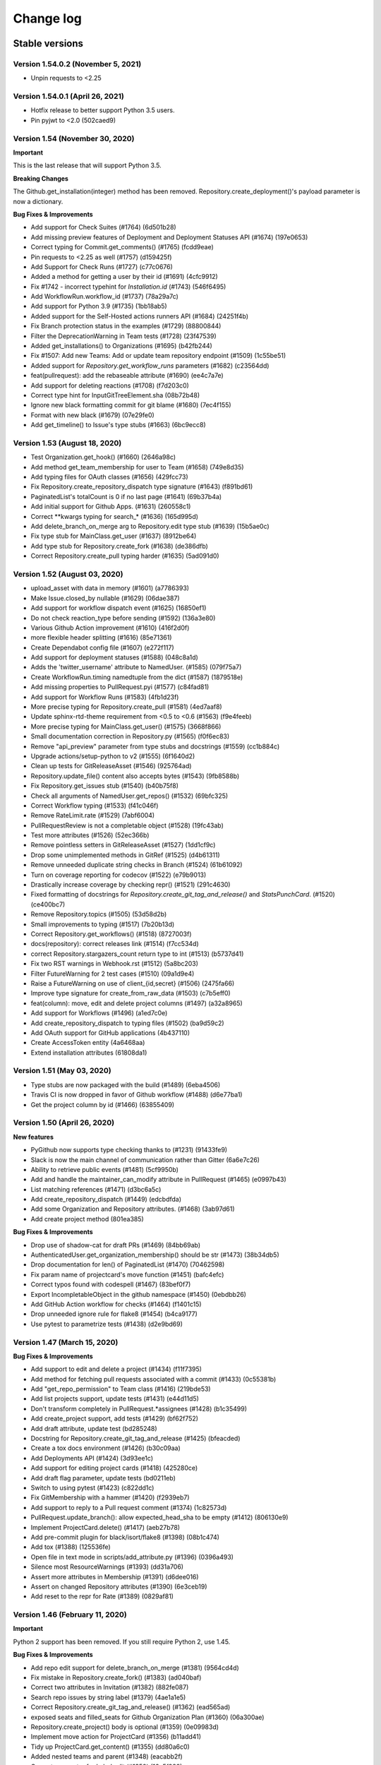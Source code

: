 Change log
==========

Stable versions
~~~~~~~~~~~~~~~

Version 1.54.0.2 (November 5, 2021)
-----------------------------------

* Unpin requests to <2.25

Version 1.54.0.1 (April 26, 2021)
-----------------------------------

* Hotfix release to better support Python 3.5 users.
* Pin pyjwt to <2.0 (502caed9)

Version 1.54 (November 30, 2020)
-----------------------------------
**Important**

This is the last release that will support Python 3.5.

**Breaking Changes**

The Github.get_installation(integer) method has been removed.
Repository.create_deployment()'s payload parameter is now a dictionary.

**Bug Fixes & Improvements**

* Add support for Check Suites (#1764) (6d501b28)
* Add missing preview features of Deployment and Deployment Statuses API (#1674) (197e0653)
* Correct typing for Commit.get_comments() (#1765) (fcdd9eae)
* Pin requests to <2.25 as well (#1757) (d159425f)
* Add Support for Check Runs (#1727) (c77c0676)
* Added a method for getting a user by their id (#1691) (4cfc9912)
* Fix #1742 - incorrect typehint for `Installation.id` (#1743) (546f6495)
* Add WorkflowRun.workflow_id (#1737) (78a29a7c)
* Add support for Python 3.9 (#1735) (1bb18ab5)
* Added support for the Self-Hosted actions runners API (#1684) (24251f4b)
* Fix Branch protection status in the examples (#1729) (88800844)
* Filter the DeprecationWarning in Team tests (#1728) (23f47539)
* Added get_installations() to Organizations (#1695) (b42fb244)
* Fix #1507: Add new Teams: Add or update team repository endpoint (#1509) (1c55be51)
* Added support for `Repository.get_workflow_runs` parameters (#1682) (c23564dd)
* feat(pullrequest): add the rebaseable attribute (#1690) (ee4c7a7e)
* Add support for deleting reactions (#1708) (f7d203c0)
* Correct type hint for InputGitTreeElement.sha (08b72b48)
* Ignore new black formatting commit for git blame (#1680) (7ec4f155)
* Format with new black (#1679) (07e29fe0)
* Add get_timeline() to Issue's type stubs (#1663) (6bc9ecc8)

Version 1.53 (August 18, 2020)
-----------------------------------

* Test Organization.get_hook() (#1660) (2646a98c)
* Add method get_team_membership for user to Team  (#1658) (749e8d35)
* Add typing files for OAuth classes (#1656) (429fcc73)
* Fix Repository.create_repository_dispatch type signature (#1643) (f891bd61)
* PaginatedList's totalCount is 0 if no last page (#1641) (69b37b4a)
* Add initial support for Github Apps. (#1631) (260558c1)
* Correct **kwargs typing for search_* (#1636) (165d995d)
* Add delete_branch_on_merge arg to Repository.edit type stub (#1639) (15b5ae0c)
* Fix type stub for MainClass.get_user (#1637) (8912be64)
* Add type stub for Repository.create_fork (#1638) (de386dfb)
* Correct Repository.create_pull typing harder (#1635) (5ad091d0)

Version 1.52 (August 03, 2020)
-----------------------------------

* upload_asset with data in memory (#1601) (a7786393)
* Make Issue.closed_by nullable (#1629) (06dae387)
* Add support for workflow dispatch event (#1625) (16850ef1)
* Do not check reaction_type before sending (#1592) (136a3e80)
* Various Github Action improvement (#1610) (416f2d0f)
* more flexible header splitting (#1616) (85e71361)
* Create Dependabot config file (#1607) (e272f117)
* Add support for deployment statuses (#1588) (048c8a1d)
* Adds the 'twitter_username' attribute to NamedUser. (#1585) (079f75a7)
* Create WorkflowRun.timing namedtuple from the dict (#1587) (1879518e)
* Add missing properties to PullRequest.pyi (#1577) (c84fad81)
* Add support for Workflow Runs (#1583) (4fb1d23f)
* More precise typing for Repository.create_pull (#1581) (4ed7aaf8)
* Update sphinx-rtd-theme requirement from <0.5 to <0.6 (#1563) (f9e4feeb)
* More precise typing for MainClass.get_user() (#1575) (3668f866)
* Small documentation correction in Repository.py (#1565) (f0f6ec83)
* Remove "api_preview" parameter from type stubs and docstrings
  (#1559) (cc1b884c)
* Upgrade actions/setup-python to v2 (#1555) (6f1640d2)
* Clean up tests for GitReleaseAsset (#1546) (925764ad)
* Repository.update_file() content also accepts bytes (#1543) (9fb8588b)
* Fix Repository.get_issues stub (#1540) (b40b75f8)
* Check all arguments of NamedUser.get_repos() (#1532) (69bfc325)
* Correct Workflow typing (#1533) (f41c046f)
* Remove RateLimit.rate (#1529) (7abf6004)
* PullRequestReview is not a completable object (#1528) (19fc43ab)
* Test more attributes (#1526) (52ec366b)
* Remove pointless setters in GitReleaseAsset (#1527) (1dd1cf9c)
* Drop some unimplemented methods in GitRef (#1525) (d4b61311)
* Remove unneeded duplicate string checks in Branch (#1524) (61b61092)
* Turn on coverage reporting for codecov (#1522) (e79b9013)
* Drastically increase coverage by checking repr() (#1521) (291c4630)
* Fixed formatting of docstrings for `Repository.create_git_tag_and_release()`
  and `StatsPunchCard`. (#1520) (ce400bc7)
* Remove Repository.topics (#1505) (53d58d2b)
* Small improvements to typing (#1517) (7b20b13d)
* Correct Repository.get_workflows() (#1518) (8727003f)
* docs(repository): correct releases link (#1514) (f7cc534d)
* correct Repository.stargazers_count return type to int (#1513) (b5737d41)
* Fix two RST warnings in Webhook.rst (#1512) (5a8bc203)
* Filter FutureWarning for 2 test cases (#1510) (09a1d9e4)
* Raise a FutureWarning on use of client_{id,secret} (#1506) (2475fa66)
* Improve type signature for create_from_raw_data (#1503) (c7b5eff0)
* feat(column): move, edit and delete project columns (#1497) (a32a8965)
* Add support for Workflows (#1496) (a1ed7c0e)
* Add create_repository_dispatch to typing files (#1502) (ba9d59c2)
* Add OAuth support for GitHub applications (4b437110)
* Create AccessToken entity (4a6468aa)
* Extend installation attributes (61808da1)

Version 1.51 (May 03, 2020)
-----------------------------------

* Type stubs are now packaged with the build (#1489) (6eba4506)
* Travis CI is now dropped in favor of Github workflow (#1488) (d6e77ba1)
* Get the project column by id (#1466) (63855409)

Version 1.50 (April 26, 2020)
-----------------------------------
**New features**

* PyGithub now supports type checking thanks to (#1231) (91433fe9)
* Slack is now the main channel of communication rather than Gitter (6a6e7c26)
* Ability to retrieve public events (#1481) (5cf9950b)
* Add and handle the maintainer_can_modify attribute in PullRequest (#1465) (e0997b43)
* List matching references (#1471) (d3bc6a5c)
* Add create_repository_dispatch (#1449) (edcbdfda)
* Add some Organization and Repository attributes. (#1468) (3ab97d61)
* Add create project method (801ea385)

**Bug Fixes & Improvements**

* Drop use of shadow-cat for draft PRs (#1469) (84bb69ab)
* AuthenticatedUser.get_organization_membership() should be str (#1473) (38b34db5)
* Drop documentation for len() of PaginatedList (#1470) (70462598)
* Fix param name of projectcard's move function (#1451) (bafc4efc)
* Correct typos found with codespell (#1467) (83bef0f7)
* Export IncompletableObject in the github namespace (#1450) (0ebdbb26)
* Add GitHub Action workflow for checks (#1464) (f1401c15)
* Drop unneeded ignore rule for flake8 (#1454) (b4ca9177)
* Use pytest to parametrize tests (#1438) (d2e9bd69)

Version 1.47 (March 15, 2020)
-----------------------------------
**Bug Fixes & Improvements**

* Add support to edit and delete a project (#1434) (f11f7395)
* Add method for fetching pull requests associated with a commit (#1433) (0c55381b)
* Add "get_repo_permission" to Team class (#1416) (219bde53)
* Add list projects support, update tests (#1431) (e44d11d5)
* Don't transform completely in PullRequest.*assignees (#1428) (b1c35499)
* Add create_project support, add tests (#1429) (bf62f752)
* Add draft attribute, update test (bd285248)
* Docstring for Repository.create_git_tag_and_release (#1425) (bfeacded)
* Create a tox docs environment (#1426) (b30c09aa)
* Add Deployments API (#1424) (3d93ee1c)
* Add support for editing project cards (#1418) (425280ce)
* Add draft flag parameter, update tests (bd0211eb)
* Switch to using pytest (#1423) (c822dd1c)
* Fix GitMembership with a hammer (#1420) (f2939eb7)
* Add support to reply to a Pull request comment (#1374) (1c82573d)
* PullRequest.update_branch(): allow expected_head_sha to be empty (#1412) (806130e9)
* Implement ProjectCard.delete() (#1417) (aeb27b78)
* Add pre-commit plugin for black/isort/flake8 (#1398) (08b1c474)
* Add tox (#1388) (125536fe)
* Open file in text mode in scripts/add_attribute.py (#1396) (0396a493)
* Silence most ResourceWarnings (#1393) (dd31a706)
* Assert more attributes in Membership (#1391) (d6dee016)
* Assert on changed Repository attributes (#1390) (6e3ceb19)
* Add reset to the repr for Rate (#1389) (0829af81)

Version 1.46 (February 11, 2020)
-----------------------------------
**Important**

Python 2 support has been removed. If you still require Python 2, use 1.45.

**Bug Fixes & Improvements**

* Add repo edit support for delete_branch_on_merge (#1381) (9564cd4d)
* Fix mistake in Repository.create_fork() (#1383) (ad040baf)
* Correct two attributes in Invitation (#1382) (882fe087)
* Search repo issues by string label (#1379) (4ae1a1e5)
* Correct Repository.create_git_tag_and_release() (#1362) (ead565ad)
* exposed seats and filled_seats for Github Organization Plan (#1360) (06a300ae)
* Repository.create_project() body is optional (#1359) (0e09983d)
* Implement move action for ProjectCard (#1356) (b11add41)
* Tidy up ProjectCard.get_content() (#1355) (dd80a6c0)
* Added nested teams and parent (#1348) (eacabb2f)
* Correct parameter for Label.edit (#1350) (16e5f989)
* doc: example of Pull Request creation (#1344) (d5ad09ae)
* Fix PyPI wheel deployment (#1330) (4561930b)

Version 1.45 (December 29, 2019)
-----------------------------------
**Important**

* This is the last release of PyGithub that will support Python 2.

**Breaking Changes**

* Branch.edit_{user,team}_push_restrictions() have been removed
* The new API is:
  - Branch.add_{user,team}_push_restrictions() to add new members
  - Branch.replace_{user,team}_push_restrictions() to replace all members
  - Branch.remove_{user,team}_push_restrictions() to remove members
* The api_preview parameter to Github() has been removed.

**Bug Fixes & Improvements**

* Allow sha=None for InputGitTreeElement (#1327) (60464f65)
* Support github timeline events. (#1302) (732fd26a)
* Update link to GitHub Enterprise in README (#1324) (e1537f79)
* Cleanup travis config (#1322) (8189a538)
* Add support for update branch  (#1317) (baddb719)
* Refactor Logging tests (#1315) (b0ef1909)
* Fix rtd build (b797cac0)
* Add .git-blame-ignore-revs (573c674b)
* Apply black to whole codebase (#1303) (6ceb9e9a)
* Fix class used returning pull request comments (#1307) (f8e33620)
* Support for create_fork (#1306) (2ad51f35)
* Use Repository.get_contents() in tests (#1301) (e40768e0)
* Allow GithubObject.update() to be passed headers (#1300) (989b635e)
* Correct URL for assignees on PRs (#1296) (3170cafc)
* Use inclusive ordered comparison for 'parameterized' requirement (#1281) (fb19d2f2)
* Deprecate Repository.get_dir_contents() (#1285) (21e89ff1)
* Apply some polish to manage.sh (#1284) (3a723252)

Version 1.44.1 (November 07, 2019)
-----------------------------------

* Add Python 3.8 to classifiers list (#1280) (fec6034a)
* Expand Topic class and add test coverage (#1252) (ac682742)
* Add support for team discussions (#1246) (#1249) (ec3c8d7b)
* Correct API for NamedUser.get_organization_membership (#1277) (077c80ba)
* Correct header check for 2FA required (#1274) (6ad592b1)
* Use replay framework for Issue142 test (#1271) (4d258d93)
* Sync httpretty version requirement with setup.py (#1265) (99d38468)
* Handle unicode strings when recording responses (#1253) (#1254) (faa1bbd6)
* Add assignee removal/addition support to PRs (#1241) (a163ba15)
* Check if the version is empty in manage.sh (#1268) (db294837)
* Encode content for {create,update}_file (#1267) (bc225f9d)
* Update changes.rst (#1263) (d7947d82)

Version 1.44 (October 19, 2019)
-----------------------------------
**New features**

* This version supports running under Python 3 directly, and the test suite
  passes under both 2.7 and recent 3.x's.

**Bug Fixes & Improvements**

* Stop ignoring unused imports and remove them (#1250) (a0765083)
* Bump httpretty to be a greater or equal to (#1262) (27092fb0)
* Add close all issues example (#1256) (13e2c7c7)
* Add six to install_requires (#1245) (a840a906)
* Implemented user organization membership. Added test case. (#1237) (e50420f7)
* Create DEPLOY.md (c9ed82b2)
* Support non-default URLs in GithubIntegration (#1229) (e33858a3)
* Cleanup try/except import in PaginatedList (#1228) (89c967bb)
* Add an IncompletableObject exception (#1227) (f91cbac2)
* Fix redundant int checks (#1226) (850da5af)
* Jump from notifications to related PRs/issues. (#1168) (020fbebc)
* Code review bodies are optional in some cases. (#1169) (b84d9b19)
* Update changes.rst (#1223) (2df7269a)
* Do not auto-close issues with high priority tag (ab27ba4d)
* Fix bug in repository create new file example PyGithub#1210 (#1211) (74cd6856)
* Remove more Python version specific code (#1193) (a0f01cf9)
* Drop use of assertEquals (#1194) (7bac694a)
* Fix PR review creation. (#1184) (e90cdab0)
* Add support to vulnerability alert and automated security fixes APIs (#1195) (8abd50e2)
* Delete Legacy submodule (#1192) (7ddb657d)
* Remove some uses of atLeastPython3 (#1191) (cca8e3a5)
* Run flake8 in Travis (#1163) (f93207b4)
* Fix directories for coverage in Travis (#1190) (657f87b5)
* Switch to using six (#1189) (dc2f2ad8)
* Update Repository.update_file() docstring (#1186) (f1ae7200)
* Correct return type of MainClass.get_organizations (#1179) (6e79d270)
* Add cryptography to test-requirements.txt (#1165) (9b1c1e09)

Version 1.43.8 (July 20, 2019)
-----------------------------------
**New features**

* Add two factor attributes on organizations (#1132) (a0731685)
* Add Repository methods for pending invitations (#1159) (57af1e05)
* Adds `get_issue_events` to `PullRequest` object (#1154) (acd515aa)
* Add invitee and inviter to Invitation (#1156) (0f2beaca)
* Adding support for pending team invitations (#993) (edab176b)
* Add support for custom base_url in GithubIntegration class (#1093) (6cd0d644)
* GithubIntegration: enable getting installation (#1135) (18187045)
* Add sorting capability to Organization.get_repos() (#1139) (ef6f009d)
* Add new Organization.get_team_by_slug method (#1144) (4349bca1)
* Add description field when creating a new team (#1125) (4a37860b)
* Handle a path of / in Repository.get_contents() (#1070) (102c8208)
* Add issue lock/unlock (#1107) (ec7bbcf5)

**Bug Fixes & Improvements**

* Fix bug in recursive repository contents example (#1166) (8b6b4505)
* Allow name to be specified for upload_asset (#1151) (8d2a6b53)
* Fixes #1106 for GitHub Enterprise API (#1110) (54065792)

**Deprecation**
* Repository.get_file_contents() no longer works use Repository.get_contents() instead

Version 1.43.7 (April 16, 2019)
-----------------------------------

* Exclude tests from PyPI distribution (#1031) (78d283b9)
* Add codecov badge (#1090) (4c0b54c0)

Version 1.43.6 (April 05, 2019)
-----------------------------------
**New features**

* Add support for Python 3.7 (#1028) (6faa00ac)
* Adding HTTP retry functionality via urllib3 (#1002) (5ae7af55)
* Add new dismiss() method on PullRequestReview (#1053) (8ef71b1b)
* Add since and before to `get_notifications` (#1074) (7ee6c417)
* Add url parameter to include anonymous contributors in `get_contributors` (#1075) (293846be)
* Provide option to extend expiration of jwt token (#1068) (86a9d8e9)

**Bug Fixes & Improvements**

* Fix the default parameter for `PullRequest.create_review` (#1058) (118def30)
* Fix `get_access_token` (#1042) (6a89eb64)
* Fix `Organization.add_to_members` role passing (#1039) (480f91cf)

**Deprecation**

* Remove Status API (6efd6318)

Version 1.43.5 (January 29, 2019)
-----------------------------------

* Add project column create card (#1003) (5f5c2764)
* Fix request got an unexpected keyword argument body (#1012) (ff789dcc)
* Add missing import to PullRequest (#1007) (b5122768)

Version 1.43.4 (December 21, 2018)
-----------------------------------

**New features**

* Add Migration API (#899) (b4d895ed)
* Add Traffic API (#977) (a433a2fe)
* New in Project API: create repository project, create project column (#995) (1c0fd97d)

**Bug Fixes & Improvements**

* Change type of GitRelease.author to NamedUser (#969) (aca50a75)
* Use total_count from data in PaginatedList (#963) (ec177610)

Version 1.43.3 (October 31, 2018)
-----------------------------------

**New features**

* Add support for JWT authentication (#948) (8ccf9a94)
* Added support for required signatures on protected branches (#939) (8ee75a28)
* Ability to filter repository collaborators (#938) (5687226b)
* Mark notification as read (#932) (0a10d7cd)
* Add highlight search to ``search_code`` function (#925) (1fa25670)
* Adding ``suspended_at`` property to NamedUSer (#922) (c13b43ea)
* Add since parameter for Gists (#914) (e18b1078)

**Bug Fixes & Improvements**

* Fix missing parameters when reversing ``PaginatedList`` (#946) (60a684c5)
* Fix unable to trigger ``RateLimitExceededException``. (#943) (972446d5)
* Fix inconsistent behavior of trailing slash usage in file path (#931) (ee9f098d)
* Fix handling of 301 redirects (#916) (6833245d)
* Fix missing attributes of ``get_repos`` for authenticated users (#915) (c411196f)
* Fix ``Repository.edit`` (#904) (7286eec0)
* Improve ``__repr__`` method of Milestone class (#921) (562908cb)
* Fix rate limit documentation change (#902) (974d1ec5)
* Fix comments not posted in create_review() (#909) (a18eeb3a)

Version 1.43.2 (September 12, 2018)
-----------------------------------

* Restore ``RateLimit.rate`` attribute, raise deprecation warning instead (d92389be)

Version 1.43.1 (September 11, 2018)
-----------------------------------

New feature:

* Add support for Projects (#854) (faca4ce1)

Version 1.43 (September 08, 2018)
-----------------------------------


**BUGFIX**

* ``Repository.get_archive_link`` will now NOT follow HTTP redirect and return the url instead (#858) (43d325a5)
* Fixed ``Gistfile.content`` (#486) (e1df09f7)
* Restored NamedUser.contributions attribute (#865) (b91dee8d)

**New features**

* Add support for repository topics (#832) (c6802b51)
* Add support for required approving review count (#888) (ef16702)
* Add ``Organization.invite_user`` (880)(eb80564)
* Add support for search/graphql rate limit (fd8a036)

  + Deprecated ``RateLimit.rate``
  + Add `RateLimit.core <https://pygithub.readthedocs.io/en/latest/github_objects/RateLimit.html#github.RateLimit.RateLimit.core>`__, `RateLimit.search <https://pygithub.readthedocs.io/en/latest/github_objects/RateLimit.html#github.RateLimit.RateLimit.search>`__ and `RateLimit.graphql <https://pygithub.readthedocs.io/en/latest/github_objects/RateLimit.html#github.RateLimit.RateLimit.graphql>`__
* Add Support search by topics (#893) (3ce0418)
* Branch Protection API overhaul (#790) (171cc567)

  + (**breaking**) Removed Repository.protect_branch
  + Add `BranchProtection <https://pygithub.readthedocs.io/en/latest/github_objects/BranchProtection.html>`__
  + Add `RequiredPullRequestReviews <https://pygithub.readthedocs.io/en/latest/github_objects/RequiredPullRequestReviews.html>`__
  + Add `RequiredStatusChecks <https://pygithub.readthedocs.io/en/latest/github_objects/RequiredStatusChecks.html>`__
  + Add ``Branch.get_protection``, ``Branch.get_required_pull_request_reviews``, ``Branch.get_required_status_checks``, etc

**Improvements**

* Add missing arguments to ``Repository.edit`` (#844) (29d23151)
* Add missing attributes to Repository (#842) (2b352fb3)
* Adding archival support for ``Repository.edit`` (#843) (1a90f5db)
* Add ``tag_name`` and ``target_commitish`` arguments to ``GitRelease.update_release`` (#834) (790f7dae)
* Allow editing of Team descriptions (#839) (c0021747)
* Add description to Organizations (#838) (1d918809)
* Add missing attributes for IssueEvent (#857) (7ac2a2a)
* Change ``MainClass.get_repo`` default laziness (#882) (6732517)

**Deprecation**

* Removed Repository.get_protected_branch (#871) (49db6f8)


Version 1.42 (August 19, 2018)
-----------------------------------

* Fix travis upload issue

**BUGFIX**

* ``Repository.get_archive_link`` will now NOT follow HTTP redirect and return the url instead (#858) (43d325a5)
* Fixed ``Gistfile.content`` (#486) (e1df09f7)
* Restored NamedUser.contributions attribute (#865) (b91dee8d)

New features

* Add support for repository topics (#832) (c6802b51)
* Branch Protection API overhaul (#790) (171cc567)

  + (**breaking**) Removed Repository.protect_branch
  + Add `BranchProtection <https://pygithub.readthedocs.io/en/latest/github_objects/BranchProtection.html>`__
  + Add `RequiredPullRequestReviews <https://pygithub.readthedocs.io/en/latest/github_objects/RequiredPullRequestReviews.html>`__
  + Add `RequiredStatusChecks <https://pygithub.readthedocs.io/en/latest/github_objects/RequiredStatusChecks.html>`__
  + Add ``Branch.get_protection``, ``Branch.get_required_pull_request_reviews``, ``Branch.get_required_status_checks``, etc

Improvements

* Add missing arguments to ``Repository.edit`` (#844) (29d23151)
* Add missing properties to Repository (#842) (2b352fb3)
* Adding archival support for ``Repository.edit`` (#843) (1a90f5db)
* Add ``tag_name`` and ``target_commitish`` arguments to ``GitRelease.update_release`` (#834) (790f7dae)
* Allow editing of Team descriptions (#839) (c0021747)
* Add description to Organizations (#838) (1d918809)

Version 1.41 (August 19, 2018)
-----------------------------------

**BUGFIX**

* ``Repository.get_archive_link`` will now NOT follow HTTP redirect and return the url instead (#858) (43d325a5)
* Fixed ``Gistfile.content`` (#486) (e1df09f7)
* Restored NamedUser.contributions attribute (#865) (b91dee8d)

New features

* Add support for repository topics (#832) (c6802b51)
* Branch Protection API overhaul (#790) (171cc567)

  + (**breaking**) Removed Repository.protect_branch
  + Add `BranchProtection <https://pygithub.readthedocs.io/en/latest/github_objects/BranchProtection.html>`__
  + Add `RequiredPullRequestReviews <https://pygithub.readthedocs.io/en/latest/github_objects/RequiredPullRequestReviews.html>`__
  + Add `RequiredStatusChecks <https://pygithub.readthedocs.io/en/latest/github_objects/RequiredStatusChecks.html>`__
  + Add ``Branch.get_protection``, ``Branch.get_required_pull_request_reviews``, ``Branch.get_required_status_checks``, etc

Improvements

* Add missing arguments to ``Repository.edit`` (#844) (29d23151)
* Add missing properties to Repository (#842) (2b352fb3)
* Adding archival support for ``Repository.edit`` (#843) (1a90f5db)
* Add ``tag_name`` and ``target_commitish`` arguments to ``GitRelease.update_release`` (#834) (790f7dae)
* Allow editing of Team descriptions (#839) (c0021747)
* Add description to Organizations (#838) (1d918809)

Version 1.40 (June 26, 2018)
-----------------------------------
* Major enhancement: use requests for HTTP instead of httplib (#664) (9aed19dd)
* Test Framework improvement (#795) (faa8f205)
* Handle HTTP 202 HEAD & GET with a retry (#791) (3aead158)
* Fix github API requests after asset upload (#771) (8bdac23c)
* Add remove_membership() method to Teams class (#807) (817f2230)
* Add check-in to projects using PyGithub (#814) (05f49a59)
* Include target_commitish in GitRelease (#788) (ba5bf2d7)
* Fix asset upload timeout, increase default timeout from 10s to 15s (#793) (140c6480)
* Fix Team.description (#797) (0e8ae376)
* Fix Content-Length invalid headers exception (#787) (23395f5f)
* Remove NamedUser.contributions (#774) (a519e467)
* Add ability to skip SSL cert verification for Github Enterprise (#758) (85a9124b)
* Correct Repository.get_git_tree recursive use (#767) (bd0cf309)
* Re-work PullRequest reviewer request (#765) (e2e29918)
* Add support for team privacy (#763) (1f23c06a)
* Add support for organization outside collaborators (#533) (c4446996)
* PullRequest labels should use Issues URL (#754) (678b6b20)
* Support labels for PullRequests (#752) (a308dc92)
* Add get_organizations() (#748) (1e0150b5)

Version 1.39 (April 10, 2018)
-----------------------------------

* Add documentation to github.Repository.Repository.create_git_release() (#747) (a769c2ff)
* Add add_to_members() and remove_from_membership() (#741) (4da483d1)
* Documentation: clarify semantics of get_comments (#743) (fec3c943)
* Add download_url to ContentFile, closes #575 (ca6fbc45)
* Add PullRequestComment.in_reply_to_id (#718) (eaa6a508)
* Add team privacy parameter to create team (#702) (5cb5ab71)
* Implement License API (#734) (b54ccc78)
* Fix delete method for RepositoryKey (911bf615)
* Remove edit for UserKey (722f2534)
* Labels API: support description (#738) (42e75938)
* Added Issue.as_pull_request() and PullReqest.as_issue() (#630) (6bf2acc7)
* Documentation: sort the Github Objects (#735) (1497e826)
* Add support for getting PR single review's comments. (#670) (612c3500)
* Update the RepositoryKey class (#530) (5e8c6832)
* Added since to PR review comments get (#577) (d8508285)
* Remove some duplicate attributes introduced in #522 (566b28d3)
* Added tarball_url, zipball_url, prerelease and draft property (#522) (c76e67b7)
* Source Import API (#673) (864c663a)

Version 1.38 (March 21, 2018)
-----------------------------------

* Updated readthedocs, PyPI to reflect latest version
* Added option to create review for Pull request (#662) (162f0397)
* Depreciate legacy search API (3cd176e3)
* Filter team members  by role (#491) (10ee17a2)
* Add url attribute to PullRequestReview object (#731) (0fb176fd)
* Added target_commitish option to Repository.create_git_release() (#625) (0f0a7d4e)
* Fix broken Github reference link in class docstrings (a32a17bf)
* Add hook support for organizations (#729) (c7f6563c)
* Get organization from the team (#590) (d9c5a07f)
* Added search_commits (#727) (aa556f85)
* Collaborator site admin (#719) (f8b23505)
* Fix add_to_watched for AuthenticatedUser (#716) (6109eb3c)

Version 1.37 (March 03, 2018)
-----------------------------------

* Add __eq__ and __hash__ to NamedUser (#706) (8a13b274)
* Add maintainer can modify flag to create pull request (#703) (0e5a1d1d)
* Fix typo in Design.md (#701) (98d32af4)
* Add role parameter to Team.add_membership method (#638) (01ab4cc6)
* Add add_membership testcase (#637) (5a1424bb)

Version 1.36 (February 02, 2018)
-----------------------------------

* Fix changelog generation (5d911e22)
* Add collaborator permission support (#699) (167f85ef)
* Use datetime object in create_milestone (#698) (cef98416)
* Fix date format for milestone creation (#593) (e671fdd0)
* Remove the default "null" input send during GET request (#691) (cbfe8d0f)
* Updated PullRequest reviewer request according to API changes (#690) (5c9c2f75)
* make created_at/published_at attrs available for Release objects (#689) (2f9b1e01)
* Add committer/author to Repository.delete_file (#678) (3baa682c)
* Add method to get latest release of a repository (#609) (45d18436)
* Add permissions field to NamedUser (#676) (6cfe46b7)
* Fix all pep8 coding conventions (6bc804dc)
* Add new params for /users/:user/repos endpoint (89834a9b)
* Add support for changing PR head commit (#632) (3f77e537)
* Use print() syntax in README (#681) (c5988c39)
* Add PyPI badge and installation instructions to README (#682) (3726f686)
* Drop support for EOL Python 2.5-2.6 and 3.2-3.3 (#674) (6735be49)
* Add Reactions feature (#671) (ba50af53)
* Add ping_url and ping to Hook (#669) (6169d8ea)
* Add Repository.archived property (#657) (35333e03)
* Add unit test for tree attribute of GitCommit (#668) (e5bfdbeb)
* Add read_only attribute to Deploy Keys (#570) (dbc6f5ab)
* Doc create instance from token (#667) (c33a3883)
* Fix uploading binary files on Python 3 (#621) (317079ef)
* Decode jwt bytes object in Python 3 (#633) (84b43da7)
* Remove broken downloads badge (#644) (15cdc2f8)
* Added missing parameters for repo creation (#623) (5c41120a)
* Add ability to access github Release Asset API. (#525) (52449649)
* Add 'submitted at' to PullRequestReview (#565) (ebe7277a)
* Quote path for /contents API (#614) (554c1ab1)
* Add Python 3.6 (2533bed9)
* Add Python 3.6 (e78f0ece)
* Updated references in introduction.rst (d2c72bb3)
* fix failing tests on py26 (291f6dde)
* Import missing exception (67b078e9)

Version 1.35 (July 10, 2017)
-----------------------------------

* Add Support for repository collaborator invitations.

Version 1.34 (abril 04, 2017)
-----------------------------------

* Add Support for Pull Request Reviews feature.

Version 1.32 (February 1, 2017)
-----------------------------------

* Support for Integrations installation endpoint (656e70e1)

Version 1.31 (January 30, 2017)
-----------------------------------

* Support HTTP 302 redirect in Organization.has_in_members (0154c6b)
* Add details of repo type for get_repos documentation (f119147)
* Note explicit support for Python 3.5 (3ae55f0)
* Fix README instructions (5b0224e)
* An easier to see link to the documentation in response to issue #480. (6039a4b)
* Encode GithubObject repr values in utf-8 when using Python2 (8ab9082)
* Updated documentation (4304ccd)
* Added a subscribers count field (a2da7f9)
* Added "add_to_assignees" & "remove_from_assignees" method to Issue object. (66430d7)
* Added "assignees" attribute to PullRequest object. (c0de6be)
* add html_url to GitRelease (ec633aa)
* Removed unused imports (65afc3f)
* Fix typo in a constant (10a28e0)
* Fix changelog formatting glitch (03a9227)
* Added "assignees" argument in Repository.create_issue() (ba007dc)
* Enhance support of "assignees" argument in Issue.edit() (14dd9f0)
* Added "assignees" attribute to Issue object. (e0e5fdf)

Version 1.30 (January 30, 2017)
-----------------------------------

* adds GitHub integrations (d60943d)

Version 1.29 (October 10, 2016)
-----------------------------------

* add issue assignee param (3a8edc7)
* Fix diffrerent case (fcf6cfb)
* DOC: remove easy_install suggestion; update links (45e76d9)
* Add permission param documentation (9347345)
* Add ability to set permission for team repo (5dddea7)
* Fix status check (073bb44)
* adds support for content dirs (0799753)

Version 1.28 (September 09, 2016)
-----------------------------------

* test against python 3.5 (5d35284)
* sort params and make them work on py3 (78374b9)
* adds a nicer __repr__ (8571d87)
* Add missing space (464259d)
* Properly handle HTTP Proxy authentication with Python 3 (d015154)
* Fix small typo (987bca0)
* push to 'origin' instead of 'github' (d640666)

Version 1.27.1 (August 12, 2016)
-----------------------------------

* upgrade release process based on travis (3c20a66)
* change file content encoding to support unicode(like chinese), py2 (5404030)
* adds missing testfile corrections (9134aa2)
* fixed file API return values (0f29a53)
* assert by str and unicode to make it more py3 friendly (7390827)
* Patch issue 358 status context (#428) (70e30c5)
* Adding "since" param to Issue.get_comments() (#426) (3c6f99f)
* update doc url everywhere (#420) (cb0cf0a)
* fix a couple typos to be clearer (#419) (23c0e75)
* Document how one gets an AuthenticatedUser object (ba66862)
* fix wrong expectance on requestJsonAndCheck() returning {} if no data (8985368)
* Add previous_filename property to File (e1be1e6)
* add changelog entry for 1.26.0 (a1f3de2)
* update project files (be2e98b)
* fix update/create/delete file api return value issue (8bb765a)
* fix typo (a7929ac)
* fix update/delete/create content return value invalid issue (a0a4511)
* Follow redirects in the case of a 301 status code (c29f533)
* Fix for pickling exception when deserializing GithubException. (8f8b455)
* add support for the head parameter in Repository.get_pulls (397a74d)
* Add:   - CommitCombinedStatus class   - get_combined_status() to Commit class to return combined status   - Add test for combined status. (5823ed7)
* fix python3 compatibility issue for using json/base64 (5b7f0bb)
* remove not covered API from readme (9c6f881)
* change replay data for update file test case (46895df)
* fix python3 compatibility error in test case (00777db)
* Add repo content create/update/delete testcase (4aaeb9e)
* add MAINTAINERS file (a16b55b)
* travis: disable email (6347157)
* fix protect branch tests (65360b0)
* Add branch protection endpoint (737f0c3)
* fix request parameters issue (ae37d44)
* add content file create/update/delete api (b83ffbf)
* Add travis button on README. (a83649b)
* fix misspelling: https://github.com/PyGithub/PyGithub/issues/363 (a06b5ec)
* Adding base parameter to get_pulls() method. (71593a8)
* add support for the direction parameter in Repository.get_pulls (70bcb6d)
* added creator parameter (ca9af4f)

Version 1.27.0 (August 12, 2016)
-----------------------------------

* this version was never released to PyPi due to a problem with the deployment

Version 1.26.0 (November 5th, 2015)
-----------------------------------

* Added context parameter to Status API
* Changed InputGitAuthor to reflect that time is an optional parameter
* Added sort option to get_pulls
* Added api_preview parameter to Requester class
* Return empty list instead of None for pagination with no pages
* Removed URL scheme validation that broke GitHub Enterprise
* Added "add_membership" call to Teams
* Added support to lazily load repositories
* Updated test suite to record with oauth tokens
* Added support for http_proxy
* Add support for filter/role options in Organization.get_members()
* Changed Organization.get_members's filter parameter to _filter
* Fix escaping so that labels now support whitespaces
* Updated create_issue to support taking a list of strings for labels
* Added support for long integers in get_repo
* Fixed pagination to thread headers between requests
* Added repo.get_stargazers_with_dates()

Version 1.25.2 (October 7th, 2014)
----------------------------------

* `Work around <https://github.com/jacquev6/PyGithub/issues/278>`__ the GitHub API v3 returning `null`\s in some paginated responses, `erichaase <https://github.com/erichaase>`__ for the bug report

Version 1.25.1 (September 28th, 2014)
-------------------------------------

* `Fix <https://github.com/jacquev6/PyGithub/pull/275>`__ two-factor authentication header, thanks to `tradej <https://github.com/tradej>`__ for the pull request

`Version 1.25.0 <https://github.com/jacquev6/PyGithub/issues?milestone=38&state=closed>`_ (May 4th, 2014)
---------------------------------------------------------------------------------------------------------

* `Implement <https://github.com/jacquev6/PyGithub/pull/246>`__ getting repos by id, thanks to `tylertreat <https://github.com/tylertreat>`__ for the pull request
* `Add <https://github.com/jacquev6/PyGithub/pull/247>`__ ``Gist.owner``, thanks to `dalejung <https://github.com/dalejung>`__ for the pull request

`Version 1.24.1 <https://github.com/jacquev6/PyGithub/issues?milestone=37&state=closed>`_ (March 16th, 2014)
---------------------------------------------------------------------------------------------------------------

* `Fix <https://github.com/jacquev6/PyGithub/pull/237>`__ urlquoting in search, thanks to `cro <https://github.com/cro>`__ for the pull request

`Version 1.24.0 <https://github.com/jacquev6/PyGithub/issues?milestone=36&state=closed>`_ (March 2nd, 2014)
---------------------------------------------------------------------------------------------------------------

* `Implement <https://github.com/jacquev6/PyGithub/pull/224>`__ search, thanks to `thialfihar <https://github.com/thialfihar>`__ for the pull request

`Version 1.23.0 <https://github.com/jacquev6/PyGithub/issues?milestone=35&state=closed>`_ (December 23th, 2013)
---------------------------------------------------------------------------------------------------------------

* `Fix <https://github.com/jacquev6/PyGithub/issues/216>`__ all that is based on headers in Python 3 (pagination, conditional request, rate_limit...), huge thanks to `cwarren-mw <https://github.com/cwarren-mw>`__ for finding the bug
* `Accept <https://github.com/jacquev6/PyGithub/pull/218>`__ strings for assignees and collaborators, thanks to `farrd <https://github.com/farrd>`__
* `Ease <https://github.com/jacquev6/PyGithub/pull/220>`__ two-factor authentication by adding 'onetime_password' to AuthenticatedUser.create_authorization, thanks to `cameronbwhite <https://github.com/cameronbwhite>`__

`Version 1.22.0 <https://github.com/jacquev6/PyGithub/issues?milestone=34&state=closed>`_ (December 15th, 2013)
---------------------------------------------------------------------------------------------------------------

* `Emojis <https://github.com/jacquev6/PyGithub/pull/209>`__, thanks to `evolvelight <https://github.com/evolvelight>`__
* `Repository.stargazers_count <https://github.com/jacquev6/PyGithub/pull/212>`__, thanks to `cameronbwhite <https://github.com/cameronbwhite>`__
* `User.get_teams <https://github.com/jacquev6/PyGithub/pull/213>`__, thanks to `poulp <https://github.com/poulp>`__

`Version 1.21.0 <https://github.com/jacquev6/PyGithub/issues?milestone=33&state=closed>`__ (November ??th, 2013)
----------------------------------------------------------------------------------------------------------------

* `Accept <https://github.com/jacquev6/PyGithub/issues/202>`__ strings as well as ``Label`` objects in ``Issue.add_to_labels``, ``Issue.remove_from_labels`` and ``Issue.set_labels``. Thank you `acdha <https://github.com/acdha>`__ for asking
* `Implement <https://github.com/jacquev6/PyGithub/issues/201>`__ equality comparison for *completable* github objects (ie. those who have a ``url`` attribute). Warning, comparison is still not implemented for non-completable objects. This will be done in version 2.0 of PyGithub. Thank you `OddBloke <https://github.com/OddBloke>`__ for asking
* `Add <https://github.com/jacquev6/PyGithub/issues/204>`__ parameter ``author`` to ``Repository.get_commits``. Thank you `naorrosenberg <https://github.com/naorrosenberg>`__ for asking
* `Implement <https://github.com/jacquev6/PyGithub/issues/203>`__ the statistics end points. Thank you `naorrosenberg <https://github.com/naorrosenberg>`__ for asking

`Version 1.20.0 <https://github.com/jacquev6/PyGithub/issues?milestone=32&state=closed>`__ (October 20th, 2013) (First Seattle edition)
---------------------------------------------------------------------------------------------------------------------------------------

* `Implement <https://github.com/jacquev6/PyGithub/issues/196>`__ ``Github.get_hook(name)``. Thank you `klmitch <https://github.com/klmitch>`__ for asking
* In case bad data is returned by Github API v3, `raise <https://github.com/jacquev6/PyGithub/issues/195>`__ an exception only when the user accesses the faulty attribute, not when constructing the object containing this attribute. Thank you `klmitch <https://github.com/klmitch>`__ for asking
* `Fix <https://github.com/jacquev6/PyGithub/issues/199>`__ parameter public/private of ``Repository.edit``. Thank you `daireobroin449 <https://github.com/daireobroin449>`__ for reporting the issue
* Remove ``Repository.create_download`` and ``NamedUser.create_gist`` as the corresponding APIs are not documented anymore

`Version 1.19.0 <https://github.com/jacquev6/PyGithub/issues?milestone=31&state=closed>`__ (September 8th, 2013) (AKFish's edition)
-----------------------------------------------------------------------------------------------------------------------------------

* Implement `conditional requests <http://developer.github.com/guides/getting-started/#conditional-requests>`__ by the method ``GithubObject.update``. Thank you very much `akfish <https://github.com/akfish>`__ for the pull request and your collaboration!
* Implement persistence of PyGithub objects: ``Github.save`` and ``Github.load``. Don't forget to ``update`` your objects after loading them, it won't decrease your rate limiting quota if nothing has changed. Again, thank you `akfish <https://github.com/akfish>`_
* Implement ``Github.get_repos`` to get all public repositories
* Implement ``NamedUser.has_in_following``
* `Implement <https://github.com/jacquev6/PyGithub/issues/188>`__ ``Github.get_api_status``, ``Github.get_last_api_status_message`` and ``Github.get_api_status_messages``. Thank you `ruxandraburtica <https://github.com/ruxandraburtica>`__ for asking
* Implement ``Github.get_rate_limit``
* Add many missing attributes
* Technical change: HTTP headers are now stored in retrieved objects. This is a base for new functionalities. Thank you `akfish <https://github.com/akfish>`__ for the pull request
* Use the new URL to fork gists (minor change)
* Use the new URL to test hooks (minor change)

`Version 1.18.0 <https://github.com/jacquev6/PyGithub/issues?milestone=30&state=closed>`__ (August 21st, 2013) (Bénodet edition)
--------------------------------------------------------------------------------------------------------------------------------

* `Issues <https://github.com/jacquev6/PyGithub/pull/181>`_' ``repository`` attribute will never be ``None``. Thank you `stuglaser <https://github.com/stuglaser>`__ for the pull request
* No more false assumption on `rate_limiting <https://github.com/jacquev6/PyGithub/pull/186>`_, and creation of ``rate_limiting_resettime``. Thank you `edjackson <https://github.com/edjackson>`__ for the pull request
* `New <https://github.com/jacquev6/PyGithub/pull/187>`__ parameters ``since`` and ``until`` to ``Repository.get_commits``. Thank you `apetresc <https://github.com/apetresc>`__ for the pull request
* `Catch <https://github.com/jacquev6/PyGithub/pull/182>`__ Json parsing exception for some internal server errors, and throw a better exception. Thank you `MarkRoddy <https://github.com/MarkRoddy>`__ for the pull request
* `Allow <https://github.com/jacquev6/PyGithub/pull/184>`__ reversed iteration of ``PaginatedList``. Thank you `davidbrai <https://github.com/davidbrai>`__ for the pull request

`Version 1.17.0 <https://github.com/jacquev6/PyGithub/issues?milestone=29&state=closed>`__ (Jully 7th, 2013) (Hamburg edition)
------------------------------------------------------------------------------------------------------------------------------

* `Fix <https://github.com/jacquev6/PyGithub/pull/176>`__ bug in ``Repository.get_comment`` when using custom ``per_page``. Thank you `davidbrai <https://github.com/davidbrai>`_
* `Handle <https://github.com/jacquev6/PyGithub/pull/174>`__ Http redirects in ``Repository.get_dir_contents``. Thank you `MarkRoddy <https://github.com/MarkRoddy>`_
* `Implement <https://github.com/jacquev6/PyGithub/issues/173>`__ API ``/user`` in ``Github.get_users``. Thank you `rakeshcusat <https://github.com/rakeshcusat>`__ for asking
* `Improve <https://github.com/jacquev6/PyGithub/pull/171>`__ the documentation. Thank you `martinqt <https://github.com/martinqt>`_

Version 1.16.0 (May 31th, 2013) (Concarneau edition)
----------------------------------------------------

* `Add <https://github.com/jacquev6/PyGithub/pull/170>`__ the html_url attribute to IssueComment and PullRequestComment

`Version 1.15.0 <https://github.com/jacquev6/PyGithub/issues?milestone=25&state=closed>`__ (May 17th, 2013) (Switzerland edition)
---------------------------------------------------------------------------------------------------------------------------------

* `Implement <https://github.com/jacquev6/PyGithub/issues/166>`__ listing of user issues with all parameters. Thank you Daehyok Shin for reporting
* `Raise <https://github.com/jacquev6/PyGithub/issues/152>`__ two new specific exceptions

`Version 1.14.2 <https://github.com/jacquev6/PyGithub/issues?milestone=27&state=closed>`__ (April 25th, 2013)
-------------------------------------------------------------------------------------------------------------

* `Fix <https://github.com/jacquev6/PyGithub/issues/158>`__ paginated requests when using secret-key oauth. Thank you `jseabold <https://github.com/jseabold>`__ for analysing the bug

`Version 1.14.1 <https://github.com/jacquev6/PyGithub/issues?milestone=26&state=closed>`__ (April 25th, 2013)
-------------------------------------------------------------------------------------------------------------

* Set the default User-Agent header to "PyGithub/Python". (Github has `enforced the User Agent header <http://developer.github.com/changes/2013-04-24-user-agent-required/>`__ yesterday.) Thank you `jjh42 <https://github.com/jjh42>`__ for `the fix <https://github.com/jacquev6/PyGithub/pull/161>`_, thank you `jasenmh <https://github.com/jasenmh>`__ and `pconrad <https://github.com/pconrad>`__ for reporting `the issue <https://github.com/jacquev6/PyGithub/issues/160>`_.

`Version 1.14.0 <https://github.com/jacquev6/PyGithub/issues?milestone=24&state=closed>`__ (April 22nd, 2013)
-------------------------------------------------------------------------------------------------------------

* `Improve <https://github.com/jacquev6/PyGithub/issues/156>`__ gist edition. Thank you `jasonwiener <https://github.com/jasonwiener>`__ for asking:

  * Delete a file with ``gist.edit(files={"name.txt": None})``
  * Rename a file with ``gist.edit(files={"old_name.txt": github.InputFileContent(gist.files["old_name.txt"].content, new_name="new_name.txt")})``

* `Raise <https://github.com/jacquev6/PyGithub/issues/152>`__ specific exceptions. Thank you `pconrad <https://github.com/pconrad>`__ for giving me the idea

Version 1.13.1 (March 28nd, 2013)
---------------------------------

* `Fix <https://github.com/jacquev6/PyGithub/issues/153>`__ login/password authentication for Python 3. Thank you `sebastianstigler <https://github.com/sebastianstigler>`__ for reporting

`Version 1.13.0 <https://github.com/jacquev6/PyGithub/issues?milestone=23&state=closed>`__ (March 22nd, 2013)
-------------------------------------------------------------------------------------------------------------

* `Fix <https://github.com/jacquev6/PyGithub/issues/143>`__ for Python 3 on case-insensitive file-systems. Thank you `ptwobrussell <https://github.com/ptwobrussell>`__ for reporting
* `Expose <https://github.com/jacquev6/PyGithub/issues/144>`__ raw data returned by Github for all objects. Thank you `ptwobrussell <https://github.com/ptwobrussell>`__ for asking
* `Add <https://github.com/jacquev6/PyGithub/issues/145>`__ a property :attr:`github.MainClass.Github.per_page` (and a parameter to the constructor) to change the number of items requested in paginated requests. Thank you again `ptwobrussell <https://github.com/ptwobrussell>`__ for asking
* `Implement <https://github.com/jacquev6/PyGithub/pull/148>`__ the first part of the `Notifications <http://developer.github.com/changes/2012-10-26-notifications-api/>`__ API. Thank you `pgolm <https://github.com/pgolm>`_
* `Fix <https://github.com/jacquev6/PyGithub/issues/149>`__ automated tests on Python 3.3. Thank you `bkabrda <https://github.com/bkabrda>`__ for reporting

Version 1.12.2 (March 3rd, 2013)
--------------------------------

* `Fix <https://github.com/jacquev6/PyGithub/issues/142>`__ major issue with Python 3: Json decoding was broken. Thank you `bilderbuchi <https://github.com/bilderbuchi>`__ for reporting

Version 1.12.1 (February 20th, 2013)
------------------------------------

* Nothing, but packaging/upload of 1.12.0 failed

`Version 1.12.0 <https://github.com/jacquev6/PyGithub/issues?milestone=22&state=closed>`__ (February 20th, 2013)
----------------------------------------------------------------------------------------------------------------

* Much better documentation: http://jacquev6.github.com/PyGithub
* `Implement <https://github.com/jacquev6/PyGithub/issues/140>`__ :meth:`github.Repository.Repository.get_dir_contents`. Thank you `ksookocheff-va <https://github.com/ksookocheff-va>`__ for asking

`Version 1.11.1 <https://github.com/jacquev6/PyGithub/issues?milestone=21&state=closed>`__ (February 9th, 2013) (London edition)
--------------------------------------------------------------------------------------------------------------------------------

* Fix `bug <https://github.com/jacquev6/PyGithub/issues/139#issuecomment-13280121>`__ in lazy completion. Thank you `ianozsvald <https://github.com/ianozsvald>`__ for pinpointing it

`Version 1.11.0 <https://github.com/jacquev6/PyGithub/issues?milestone=19&state=closed>`__ (February 7th, 2013)
---------------------------------------------------------------------------------------------------------------

* Fix bug in PaginatedList without url parameters. Thank you `llimllib <https://github.com/llimllib>`__ for the `contribution <https://github.com/jacquev6/PyGithub/pull/133>`_
* `Implement <https://github.com/jacquev6/PyGithub/issues/130>`__ :meth:`github.NamedUser.NamedUser.get_keys`
* `Support PubSubHub <https://github.com/jacquev6/PyGithub/issues/129>`_: :meth:`github.Repository.Repository.subscribe_to_hub` and :meth:`github.Repository.Repository.unsubscribe_from_hub`
* `Publish the oauth scopes <https://github.com/jacquev6/PyGithub/issues/134>`__ in :attr:`github.MainClass.Github.oauth_scopes`, thank you `bilderbuchi <https://github.com/bilderbuchi>`__ for asking

`Version 1.10.0 <https://github.com/jacquev6/PyGithub/issues?milestone=16&state=closed>`__ (December 25th, 2012) (Christmas 2012 edition)
-----------------------------------------------------------------------------------------------------------------------------------------

* Major improvement: support Python 3! PyGithub is automatically tested on `Travis <http://travis-ci.org/jacquev6/PyGithub>`__ with versions 2.5, 2.6, 2.7, 3.1 and 3.2 of Python
* Add a shortcut function :meth:`github.MainClass.Github.get_repo` to get a repo directly from its full name. thank you `lwc <https://github.com/lwc>`__ for the contribution
* :meth:`github.MainClass.Github.get_gitignore_templates` and :meth:`github.MainClass.Github.get_gitignore_template` for APIs ``/gitignore/templates``
* Add the optional ``ref`` parameter to :meth:`github.Repository.Repository.get_contents` and :meth:`github.Repository.Repository.get_readme`. Thank you `fixxxeruk <https://github.com/fixxxeruk>`__ for the contribution
* Get comments for all issues and all pull requests on a repository (``GET /repos/:owner/:repo/pulls/comments``: :meth:`github.Repository.Repository.get_pulls_comments` or :meth:`github.Repository.Repository.get_pulls_review_comments`; ``GET /repos/:owner/:repo/issues/comments``: :meth:`github.Repository.Repository.get_issues_comments`)

`Version 1.9.1 <https://github.com/jacquev6/PyGithub/issues?milestone-17&state-closed>`__ (November 20th, 2012)
---------------------------------------------------------------------------------------------------------------

* Fix an assertion failure when integers returned by Github do not fit in a Python ``int``

`Version 1.9.0 <https://github.com/jacquev6/PyGithub/issues?milestone-14&state-closed>`__ (November 19th, 2012)
---------------------------------------------------------------------------------------------------------------

* You can now use your client_id and client_secret to increase rate limiting without authentication
* You can now send a custom User-Agent
* PullRequest now has its 'assignee' attribute, thank you `mstead <https://github.com/mstead>`_
* Repository.edit now has 'default_branch' parameter
* create_repo has 'auto_init' and 'gitignore_template' parameters
* GistComment URL is changed (see http://developer.github.com/changes/2012-10-31-gist-comment-uris)
* A typo in the readme was fixed by `tymofij <https://github.com/tymofij>`_, thank you
* Internal stuff:

  + Add encoding comment to Python files, thank you `Zearin <https://github.com/Zearin>`_
  + Restore support of Python 2.5
  + Restore coverage measurement in setup.py test
  + Small refactoring

`Version 1.8.1 <https://github.com/jacquev6/PyGithub/issues?milestone-15&state-closed>`__ (October 28th, 2012)
--------------------------------------------------------------------------------------------------------------

* Repository.get_git_ref prepends "refs/" to the requested references. Thank you `simon-weber <https://github.com/simon-weber>`__ for noting the incoherence between documentation and behavior. If you feel like it's a breaking change, please see `this issue <https://github.com/jacquev6/PyGithub/issues/104>`_

`Version 1.8.0 <https://github.com/jacquev6/PyGithub/issues?milestone-13&state-closed>`__ (September 30th, 2012)
----------------------------------------------------------------------------------------------------------------

* Enable `Travis CI <http://travis-ci.org/#!/jacquev6/PyGithub>`_
* Fix error 500 when json payload contains percent character (`%`). Thank you again `quixotique <https://github.com/quixotique>`__ for pointing that and reporting it to Github
* Enable debug logging. Logger name is `"github"`. Simple logging can be enabled by `github.enable_console_debug_logging()`. Thank you `quixotique <https://github.com/quixotique>`__ for the merge request and the advice
* Publish tests in the PyPi source archive to ease QA tests of the `FreeBSD port <http://www.freshports.org/devel/py-pygithub>`_. Thank you `koobs <https://github.com/koobs>`__ for maintaining this port
* Switch to `Semantic Versioning <http://semver.org/>`_
* Respect `pep8 Style Guide for Python Code <http://www.python.org/dev/peps/pep-0008>`_

`Version 1.7 <https://github.com/jacquev6/PyGithub/issues?milestone-12&state-closed>`__ (September 12th, 2012)
--------------------------------------------------------------------------------------------------------------

* Be able to clear the assignee and the milestone of an Issue. Thank you `quixotique <https://github.com/quixotique>`__ for the merge request
* Fix an AssertionFailure in `Organization.get_xxx` when using Github Enterprise. Thank you `mnsanghvi <https://github.com/mnsanghvi>`__ for pointing that
* Expose pagination to users needing it (`PaginatedList.get_page`). Thank you `kukuts <https://github.com/kukuts>`__ for asking
* Improve handling of legacy search APIs
* Small refactoring (documentation, removal of old code generation artifacts)

`Version 1.6 <https://github.com/jacquev6/PyGithub/issues?milestone-10&state-closed>`__ (September 8th, 2012)
-------------------------------------------------------------------------------------------------------------

* Restore support for Python 2.5
* Implement new APIS:

  * /hooks (undocumented, but mentioned in http://developer.github.com/v3/repos/hooks/#create-a-hook)
  * `Merging <http://developer.github.com/v3/repos/merging>`_
  * `Starring <http://developer.github.com/v3/repos/starring>`__ and `subscriptions <http://developer.github.com/v3/repos/watching>`_
  * `Assignees <http://developer.github.com/v3/issues/assignees>`_
  * `Commit statuses <http://developer.github.com/v3/repos/statuses>`_
  * `Contents <http://developer.github.com/v3/repos/contents>`_, thank you `berndca <https://github.com/berndca>`__ for asking

* Clarify issue and review comments on PullRequest, thank you `nixoz2k7 <https://github.com/nixoz2k7>`__ for asking

`Version 1.5 <https://github.com/jacquev6/PyGithub/issues?milestone-9&state-closed>`__ (September 5th, 2012)
------------------------------------------------------------------------------------------------------------

* Add a timeout option, thank you much `xobb1t <https://github.com/xobb1t>`__ for the merge request. *This drops Python 2.5 support*. I may be able to restore it in next version.
* Implement `Repository.delete`, thank you `pmchen <https://github.com/pmchen>`__ for asking

`Version 1.4 <https://github.com/jacquev6/PyGithub/issues?milestone-8&state-closed>`__ (August 4th, 2012)
---------------------------------------------------------------------------------------------------------

* Allow connection to a custom Github URL, for Github Enterprise, thank you very much `engie <https://github.com/engie>`__ for the merge request

`Version 1.3 <https://github.com/jacquev6/PyGithub/issues?milestone-7&state-closed>`__ (July 13th, 2012)
--------------------------------------------------------------------------------------------------------

* Implement `markdown rendering <http://developer.github.com/v3/markdown>`_
* `GitAuthor.date` is now a datetime, thank you `bilderbuchi <https://github.com/bilderbuchi>`_
* Fix documentation of `Github.get_gist`: `id` is a string, not an integer

`Version 1.2 <https://github.com/jacquev6/PyGithub/issues?milestone-6&state-closed>`__ (June 29th, 2012)
--------------------------------------------------------------------------------------------------------

* Implement `legacy search APIs <http://developer.github.com/v3/search>`_, thank you `kukuts <https://github.com/kukuts>`__ for telling me Github had released them
* Fix a bug with issue labels containing spaces, thank you `philipkimmey <https://github.com/philipkimmey>`__ for detecting the bug and fixing it
* Clarify how collections of objects are returned by `get_*` methods, thank you `bilderbuchi <https://github.com/bilderbuchi>`__ for asking

Version 1.1 (June 20th, 2012)
-----------------------------

* Restore compatibility with Python 2.5, thank you `pmuilu <https://github.com/pmuilu>`_
* Use `package_data` instead of `data_files` for documentation files in `setup.py`, thank you `malexw <https://github.com/malexw>`__ for reporting

`Version 1.0 <https://github.com/jacquev6/PyGithub/issues?milestone-2&state-closed>`__ (June 3rd, 2012)
-------------------------------------------------------------------------------------------------------

* Complete rewrite, with no more complicated meta-description
* Full typing of attributes and parameters
* Full documentation of attributes and parameters
* More usable exceptions raised in case on problems with the API
* Some bugs and limitations fixed, special thanks to `bilderbuchi <https://github.com/bilderbuchi>`_, `roskakori <https://github.com/roskakori>`__ and `tallforasmurf <https://github.com/tallforasmurf>`__ for reporting them!

Pre-release versions
~~~~~~~~~~~~~~~~~~~~

`Version 0.7 <https://github.com/jacquev6/PyGithub/issues?milestone-5&state-closed>`__ (May 26th, 2012)
-------------------------------------------------------------------------------------------------------

* Use PyGithub with OAuth authentication or with no authentication at all

`Version 0.6 <https://github.com/jacquev6/PyGithub/issues?milestone-4&state-closed>`__ (April 17th, 2012)
---------------------------------------------------------------------------------------------------------

* Fix `issue 21 <https://github.com/jacquev6/PyGithub/issues/21>`__ (KeyError when accessing repositories)
* Re-completed the API with NamedUser.create_gist


`Version 0.5 <https://github.com/jacquev6/PyGithub/issues?milestone-3&state-closed>`__ (March 19th, 2012)
---------------------------------------------------------------------------------------------------------

* Major achievement: **all APIs are implemented**
* More refactoring, of course

`Version 0.4 <https://github.com/jacquev6/PyGithub/issues?milestone-1&state-closed>`__ (March 12th, 2012)
---------------------------------------------------------------------------------------------------------

* The list of the not implemented APIs is shorter than the list of the implemented APIs
* APIs *not implemented*:

  * GET `/gists/public`
  * GET `/issues`
  * GET `/repos/:owner/:repo/compare/:base...:head`
  * GET `/repos/:owner/:repo/git/trees/:sha?recursive-1`
  * POST `/repos/:owner/:repo/git/trees?base_tree-`

* Gists
* Autorizations
* Keys
* Hooks
* Events
* Merge pull requests
* More refactoring, one more time

Version 0.3 (February 26th, 2012)
---------------------------------

* More refactoring
* Issues, milestones and their labels
* NamedUser:

  * emails

* Repository:

  * downloads
  * tags, branches, commits and comments (not the same as "Git objects" of version 0.2)
  * pull requests (no automatic merge yet)

* Automatic generation of the reference documentation of classes, with less "see API"s, and less errors

Version 0.2 (February 23rd, 2012)
---------------------------------

* Refactoring
* Teams details and modification

  * basic attributes
  * list teams in organizations, on repositories

* Git objects

  * create and get tags, references, commits, trees, blobs
  * list and edit references

Version 0.1 (February 19th, 2012)
---------------------------------

* User details and modification

  * basic attributes
  * followers, following, watching
  * organizations
  * repositories

* Repository details and modification

  * basic attributes
  * forking
  * collaborators, contributors, watchers

* Organization details and modification

  * basic attributes
  * members and public members
